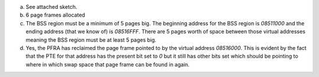 a)
    See attached sketch.
b)
    6 page frames allocated
c)
    The BSS region must be a minimum of 5 pages big. The beginning address for the BSS region is `08511000` and the ending address (that we know of) is `08516FFF`. There are 5 pages worth of space between those virtual addresses meaning the BSS region must be at least 5 pages big.
d)
    Yes, the PFRA has reclaimed the page frame pointed to by the virtual address `08516000`. This is evident by the fact that the PTE for that address has the present bit set to `0` but it still has other bits set which should be pointing to where in which swap space that page frame can be found in again.
